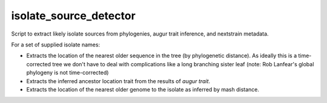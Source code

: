 =======================
isolate_source_detector
=======================

Script to extract likely isolate sources from phylogenies, augur trait inference,
and nextstrain metadata.

For a set of supplied isolate names:

- Extracts the location of the nearest older sequence in the tree 
  (by phylogenetic distance). As ideally this is a time-corrected tree we 
  don't have to deal with complications like a long branching sister leaf 
  (note: Rob Lanfear's global phylogeny is not time-corrected)

- Extracts the inferred ancestor location trait from the results of 
  `augur trait`.

- Extracts the location of the nearest older genome to the isolate as inferred
  by mash distance.


